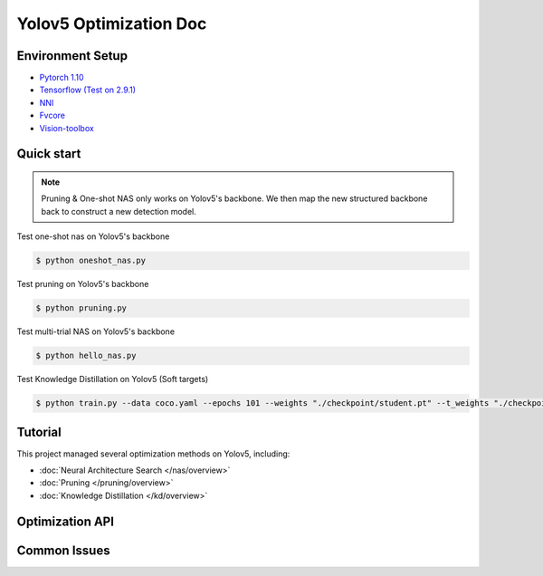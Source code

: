 Yolov5 Optimization Doc
=================

Environment Setup
-----------
- `Pytorch 1.10 <https://pytorch.org/>`_  
- `Tensorflow (Test on 2.9.1) <https://www.tensorflow.org/install?hl=zh-tw>`_ 
- `NNI <https://nni.readthedocs.io/en/stable/index.html>`_ 
- `Fvcore <https://github.com/facebookresearch/fvcore>`_ 
- `Vision-toolbox <https://github.com/gau-nernst/vision-toolbox>`_

Quick start
-----------

.. note:: Pruning & One-shot NAS only works on Yolov5's backbone. We then map the new structured backbone back to construct a new detection model.  

Test one-shot nas on Yolov5's backbone

.. code-block:: bash

   $ python oneshot_nas.py 

Test pruning on Yolov5's backbone 

.. code-block:: bash

   $ python pruning.py 


Test multi-trial NAS on Yolov5's backbone 

.. code-block:: bash

   $ python hello_nas.py 

Test Knowledge Distillation on Yolov5 (Soft targets)

.. code-block:: bash

   $ python train.py --data coco.yaml --epochs 101 --weights "./checkpoint/student.pt" --t_weights "./checkpoint/teacher.pt"

Tutorial
-----------
This project managed several optimization methods on Yolov5, including:

* :doc:`Neural Architecture Search </nas/overview>`
* :doc:`Pruning </pruning/overview>`
* :doc:`Knowledge Distillation </kd/overview>`



Optimization API
-----------


Common Issues
-----------

